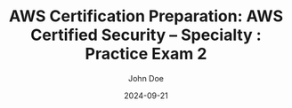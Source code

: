 #+TITLE: AWS Certification Preparation: AWS Certified Security – Specialty : Practice Exam 2
#+AUTHOR: John Doe
#+DATE: 2024-09-21
#+OPTIONS: toc:nil
#+LANGUAGE: en
#+DESCRIPTION: Study guide for AWS AWS Certified Security – Specialty certification practice exam.

